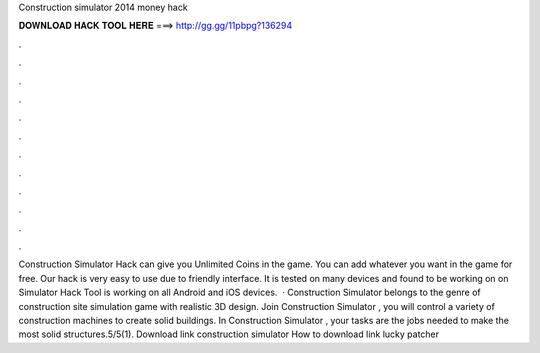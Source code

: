 Construction simulator 2014 money hack

𝐃𝐎𝐖𝐍𝐋𝐎𝐀𝐃 𝐇𝐀𝐂𝐊 𝐓𝐎𝐎𝐋 𝐇𝐄𝐑𝐄 ===> http://gg.gg/11pbpg?136294

.

.

.

.

.

.

.

.

.

.

.

.

Construction Simulator Hack can give you Unlimited Coins in the game. You can add whatever you want in the game for free. Our hack is very easy to use due to friendly interface. It is tested on many devices and found to be working on on Simulator Hack Tool is working on all Android and iOS devices.  · Construction Simulator belongs to the genre of construction site simulation game with realistic 3D design. Join Construction Simulator , you will control a variety of construction machines to create solid buildings. In Construction Simulator , your tasks are the jobs needed to make the most solid structures.5/5(1). Download link construction simulator  How to download link lucky patcher 